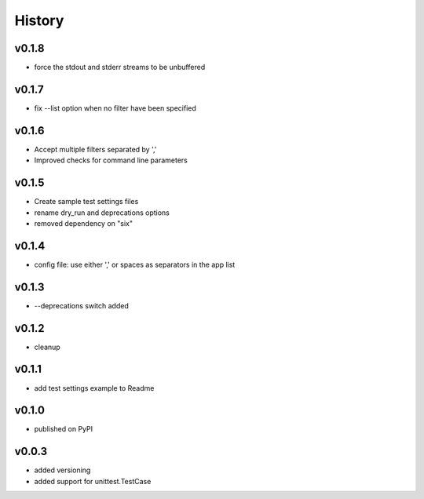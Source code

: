 .. :changelog:

History
=======

v0.1.8
------
* force the stdout and stderr streams to be unbuffered

v0.1.7
------
* fix --list option when no filter have been specified

v0.1.6
------
* Accept multiple filters separated by ','
* Improved checks for command line parameters

v0.1.5
------
* Create sample test settings files
* rename dry_run and deprecations options
* removed dependency on "six"

v0.1.4
------
* config file: use either ',' or spaces as separators in the app list

v0.1.3
------
* --deprecations switch added

v0.1.2
------
* cleanup

v0.1.1
------
* add test settings example to Readme

v0.1.0
------
* published on PyPI

v0.0.3
------
* added versioning
* added support for unittest.TestCase
